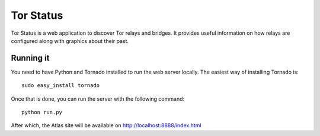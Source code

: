 Tor Status
==========

Tor Status is a web application to discover Tor relays and bridges. It provides useful
information on how relays are configured along with graphics about their past.


Running it
----------

You need to have Python and Tornado installed to run the web server locally. The easiest
way of installing Tornado is:

::

  sudo easy_install tornado

Once that is done, you can run the server with the following command:

::

  python run.py

After which, the Atlas site will be available on http://localhost:8888/index.html